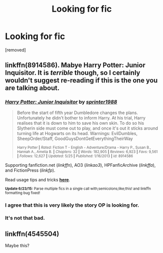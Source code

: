 #+TITLE: Looking for fic

* Looking for fic
:PROPERTIES:
:Author: HardlineEagle
:Score: 3
:DateUnix: 1436128854.0
:DateShort: 2015-Jul-06
:FlairText: Request
:END:
[removed]


** linkffn(8914586). Mabye Harry Potter: Junior Inquisitor. It is /terrible/ though, so I certainly wouldn't suggest re-reading if this is the one you are talking about.
:PROPERTIES:
:Score: 3
:DateUnix: 1436147198.0
:DateShort: 2015-Jul-06
:END:

*** [[https://www.fanfiction.net/s/8914586][*/Harry Potter: Junior Inquisitor/*]] by [[https://www.fanfiction.net/u/2936579/sprinter1988][/sprinter1988/]]

#+begin_quote
  Before the start of fifth year Dumbledore changes the plans. Unfortunately he didn't bother to inform Harry. At his trial, Harry realises that it is down to him to save his own skin. To do so his Slytherin side must come out to play, and once it's out it sticks around turning life at Hogwarts on its head. Warnings: EvilDumbles, SheepOrder/Staff, GoodGuysDontGetEverythingTheirWay

  ^{Harry Potter *|* /Rated:/ Fiction T - English - Adventure/Drama - Harry P., Susan B., Hannah A., Amelia B. *|* /Chapters:/ 32 *|* /Words:/ 182,905 *|* /Reviews:/ 6,923 *|* /Favs:/ 9,561 *|* /Follows:/ 12,627 *|* /Updated:/ 5/25 *|* /Published:/ 1/16/2013 *|* /id:/ 8914586}
#+end_quote

Supporting fanfiction.net (/linkffn/), AO3 (/linkao3/), HPFanficArchive (/linkffa/), and FictionPress (/linkfp/).

Read usage tips and tricks [[https://github.com/tusing/reddit-ffn-bot/blob/master/README.md][*here*]].

^{*Update 6/23/15:* Parse multiple fics in a single call with;semicolons;like;this! and linkffn formatting bug fixed!}
:PROPERTIES:
:Author: FanfictionBot
:Score: 3
:DateUnix: 1436147282.0
:DateShort: 2015-Jul-06
:END:


*** I agree that this is very likely the story OP is looking for.
:PROPERTIES:
:Score: 2
:DateUnix: 1436151438.0
:DateShort: 2015-Jul-06
:END:


*** It's not that bad.
:PROPERTIES:
:Score: 2
:DateUnix: 1436206150.0
:DateShort: 2015-Jul-06
:END:


** linkffn(4545504)

Maybe this?
:PROPERTIES:
:Author: kecskepasztor
:Score: 1
:DateUnix: 1436227485.0
:DateShort: 2015-Jul-07
:END:
